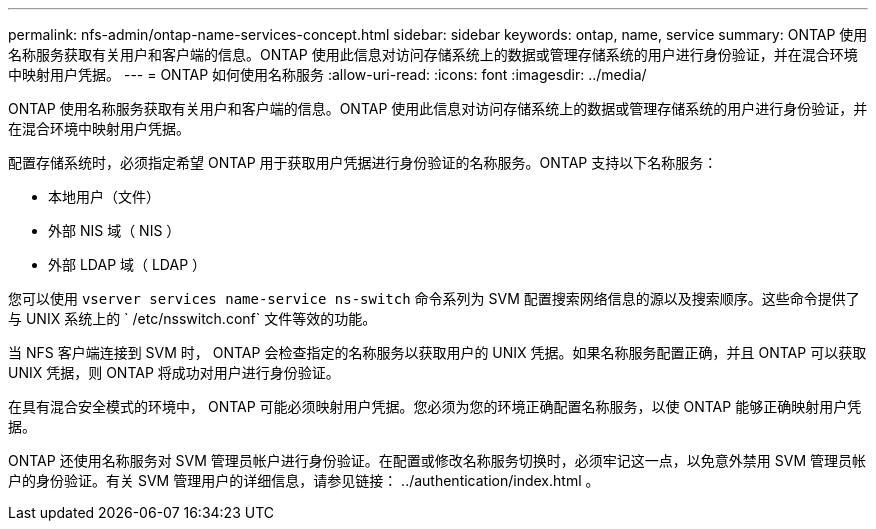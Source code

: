 ---
permalink: nfs-admin/ontap-name-services-concept.html 
sidebar: sidebar 
keywords: ontap, name, service 
summary: ONTAP 使用名称服务获取有关用户和客户端的信息。ONTAP 使用此信息对访问存储系统上的数据或管理存储系统的用户进行身份验证，并在混合环境中映射用户凭据。 
---
= ONTAP 如何使用名称服务
:allow-uri-read: 
:icons: font
:imagesdir: ../media/


[role="lead"]
ONTAP 使用名称服务获取有关用户和客户端的信息。ONTAP 使用此信息对访问存储系统上的数据或管理存储系统的用户进行身份验证，并在混合环境中映射用户凭据。

配置存储系统时，必须指定希望 ONTAP 用于获取用户凭据进行身份验证的名称服务。ONTAP 支持以下名称服务：

* 本地用户（文件）
* 外部 NIS 域（ NIS ）
* 外部 LDAP 域（ LDAP ）


您可以使用 `vserver services name-service ns-switch` 命令系列为 SVM 配置搜索网络信息的源以及搜索顺序。这些命令提供了与 UNIX 系统上的 ` /etc/nsswitch.conf` 文件等效的功能。

当 NFS 客户端连接到 SVM 时， ONTAP 会检查指定的名称服务以获取用户的 UNIX 凭据。如果名称服务配置正确，并且 ONTAP 可以获取 UNIX 凭据，则 ONTAP 将成功对用户进行身份验证。

在具有混合安全模式的环境中， ONTAP 可能必须映射用户凭据。您必须为您的环境正确配置名称服务，以使 ONTAP 能够正确映射用户凭据。

ONTAP 还使用名称服务对 SVM 管理员帐户进行身份验证。在配置或修改名称服务切换时，必须牢记这一点，以免意外禁用 SVM 管理员帐户的身份验证。有关 SVM 管理用户的详细信息，请参见链接： ../authentication/index.html 。
